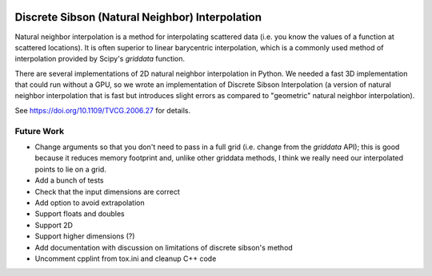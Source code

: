.. image:: https://travis-ci.org/innolitics/natural-neighbor-interpolation.svg?branch=master
   :target: https://travis-ci.org/innolitics/natural-neighbor-interpolation

Discrete Sibson (Natural Neighbor) Interpolation
================================================

Natural neighbor interpolation is a method for interpolating scattered data
(i.e. you know the values of a function at scattered locations).  It is often superior to linear barycentric interpolation, which is a commonly used method of interpolation provided by Scipy's `griddata` function.

There are several implementations of 2D natural neighbor interpolation in Python.  We needed a fast 3D implementation that could run without a GPU, so we wrote an implementation of Discrete Sibson Interpolation (a version of natural neighbor interpolation that is fast but introduces slight errors as compared to "geometric" natural neighbor interpolation).

See https://doi.org/10.1109/TVCG.2006.27 for details.

Future Work
-----------

- Change arguments so that you don't need to pass in a full grid (i.e. change
  from the `griddata` API); this is good because it reduces memory footprint
  and, unlike other griddata methods, I think we really need our interpolated
  points to lie on a grid.
- Add a bunch of tests
- Check that the input dimensions are correct
- Add option to avoid extrapolation
- Support floats and doubles
- Support 2D
- Support higher dimensions (?)
- Add documentation with discussion on limitations of discrete sibson's method
- Uncomment cpplint from tox.ini and cleanup C++ code
